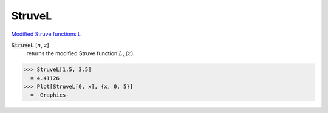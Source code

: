 StruveL
=======

`Modified Struve functions L <https://en.wikipedia.org/wiki/Struve_function>`_

:code:`StruveL` [:math:`n`, :math:`z`]
    returns the modified Struve function :math:`L_n(z)`.





>>> StruveL[1.5, 3.5]
  = 4.41126
>>> Plot[StruveL[0, x], {x, 0, 5}]
  = -Graphics-

